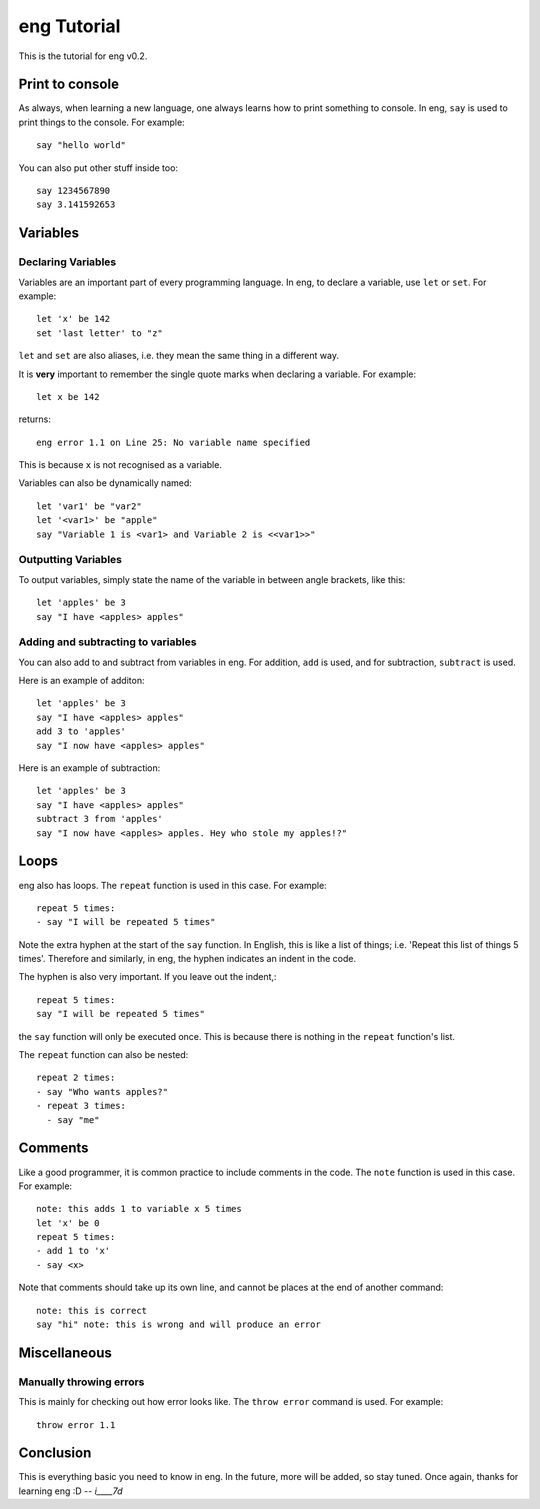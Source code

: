 eng Tutorial
============
This is the tutorial for eng v0.2.

Print to console
----------------
As always, when learning a new language, one always learns how to print something to console. In eng, ``say`` is used to print things to the console. For example:
::

   say "hello world"

You can also put other stuff inside too:
::

   say 1234567890
   say 3.141592653

Variables
---------
Declaring Variables
*******************
Variables are an important part of every programming language. In eng, to declare a variable, use ``let`` or ``set``. For example:
::

   let 'x' be 142
   set 'last letter' to "z"

``let`` and ``set`` are also aliases, i.e. they mean the same thing in a different way.

It is **very** important to remember the single quote marks when declaring a variable. For example:
::

   let x be 142

returns:
::

   eng error 1.1 on Line 25: No variable name specified

This is because ``x`` is not recognised as a variable.

Variables can also be dynamically named:
::

   let 'var1' be "var2"
   let '<var1>' be "apple"
   say "Variable 1 is <var1> and Variable 2 is <<var1>>"

Outputting Variables
********************
To output variables, simply state the name of the variable in between angle brackets, like this:
::

   let 'apples' be 3
   say "I have <apples> apples"

Adding and subtracting to variables
***********************************
You can also add to and subtract from variables in eng. For addition, ``add`` is used, and for subtraction, ``subtract`` is used.

Here is an example of additon:
::

   let 'apples' be 3
   say "I have <apples> apples"
   add 3 to 'apples'
   say "I now have <apples> apples"

Here is an example of subtraction:
::

   let 'apples' be 3
   say "I have <apples> apples"
   subtract 3 from 'apples'
   say "I now have <apples> apples. Hey who stole my apples!?"

Loops
-----
eng also has loops. The ``repeat`` function is used in this case. For example:
::

   repeat 5 times:
   - say "I will be repeated 5 times"

Note the extra hyphen at the start of the ``say`` function. In English, this is like a list of things; i.e. 'Repeat this list of things 5 times'. Therefore and similarly, in eng, the hyphen indicates an indent in the code.

The hyphen is also very important. If you leave out the indent,:
::

   repeat 5 times:
   say "I will be repeated 5 times"

the ``say`` function will only be executed once. This is because there is nothing in the ``repeat`` function's list.

The ``repeat`` function can also be nested:
::

   repeat 2 times:
   - say "Who wants apples?"
   - repeat 3 times:
     - say "me"

Comments
--------
Like a good programmer, it is common practice to include comments in the code. The ``note`` function is used in this case. For example:
::

   note: this adds 1 to variable x 5 times
   let 'x' be 0
   repeat 5 times:
   - add 1 to 'x'
   - say <x>

Note that comments should take up its own line, and cannot be places at the end of another command:
::

   note: this is correct
   say "hi" note: this is wrong and will produce an error

Miscellaneous
-------------
Manually throwing errors
************************
This is mainly for checking out how error looks like. The ``throw error`` command is used. For example:
::

   throw error 1.1

Conclusion
----------
This is everything basic you need to know in eng. In the future, more will be added, so stay tuned. Once again, thanks for learning eng :D *-- i____7d*